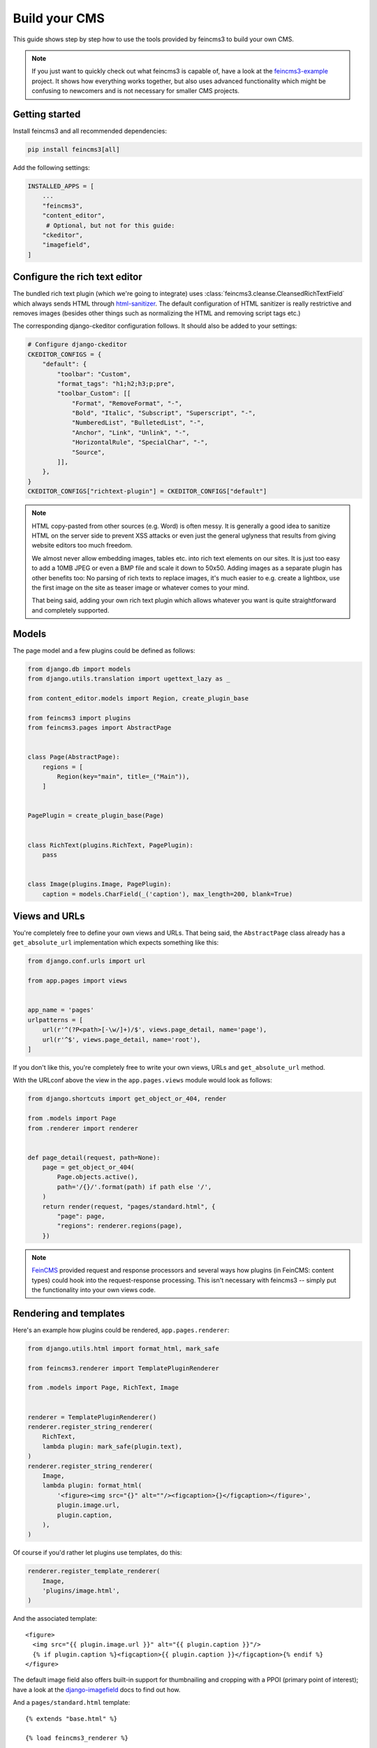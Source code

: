 .. _build-your-cms:

Build your CMS
==============

This guide shows step by step how to use the tools provided by feincms3
to build your own CMS.

.. note::
  If you just want to quickly check out what feincms3 is capable of,
  have a look at the `feincms3-example
  <https://github.com/matthiask/feincms3-example>`__ project. It shows
  how everything works together, but also uses advanced functionality
  which might be confusing to newcomers and is not necessary for smaller
  CMS projects.


Getting started
~~~~~~~~~~~~~~~

Install feincms3 and all recommended dependencies:

.. code-block:: shell

    pip install feincms3[all]

Add the following settings:

.. code-block:: python

    INSTALLED_APPS = [
        ...
        "feincms3",
        "content_editor",
         # Optional, but not for this guide:
        "ckeditor",
        "imagefield",
    ]


Configure the rich text editor
~~~~~~~~~~~~~~~~~~~~~~~~~~~~~~

The bundled rich text plugin (which we're going to integrate) uses
:class:`feincms3.cleanse.CleansedRichTextField` which always sends HTML
through `html-sanitizer
<https://pypi.org/project/html-sanitizer>`_. The default
configuration of HTML sanitizer is really restrictive and removes images
(besides other things such as normalizing the HTML and removing script
tags etc.)

The corresponding django-ckeditor configuration follows. It should also
be added to your settings:

.. code-block:: python

    # Configure django-ckeditor
    CKEDITOR_CONFIGS = {
        "default": {
            "toolbar": "Custom",
            "format_tags": "h1;h2;h3;p;pre",
            "toolbar_Custom": [[
                "Format", "RemoveFormat", "-",
                "Bold", "Italic", "Subscript", "Superscript", "-",
                "NumberedList", "BulletedList", "-",
                "Anchor", "Link", "Unlink", "-",
                "HorizontalRule", "SpecialChar", "-",
                "Source",
            ]],
        },
    }
    CKEDITOR_CONFIGS["richtext-plugin"] = CKEDITOR_CONFIGS["default"]

.. note::
   HTML copy-pasted from other sources (e.g. Word) is often messy. It is
   generally a good idea to sanitize HTML on the server side to prevent
   XSS attacks or even just the general uglyness that results from
   giving website editors too much freedom.

   We almost never allow embedding images, tables etc. into rich text
   elements on our sites. It is just too easy to add a 10MB JPEG or even
   a BMP file and scale it down to 50x50. Adding images as a separate
   plugin has other benefits too: No parsing of rich texts to replace
   images, it's much easier to e.g. create a lightbox, use the first
   image on the site as teaser image or whatever comes to your mind.

   That being said, adding your own rich text plugin which allows
   whatever you want is quite straightforward and completely supported.


Models
~~~~~~

The page model and a few plugins could be defined as follows:

.. code-block:: python

    from django.db import models
    from django.utils.translation import ugettext_lazy as _

    from content_editor.models import Region, create_plugin_base

    from feincms3 import plugins
    from feincms3.pages import AbstractPage


    class Page(AbstractPage):
        regions = [
            Region(key="main", title=_("Main")),
        ]


    PagePlugin = create_plugin_base(Page)


    class RichText(plugins.RichText, PagePlugin):
        pass


    class Image(plugins.Image, PagePlugin):
        caption = models.CharField(_('caption'), max_length=200, blank=True)


Views and URLs
~~~~~~~~~~~~~~

You're completely free to define your own views and URLs. That being
said, the ``AbstractPage`` class already has a ``get_absolute_url``
implementation which expects something like this:

.. code-block:: python

    from django.conf.urls import url

    from app.pages import views


    app_name = 'pages'
    urlpatterns = [
        url(r'^(?P<path>[-\w/]+)/$', views.page_detail, name='page'),
        url(r'^$', views.page_detail, name='root'),
    ]

If you don't like this, you're completely free to write your own views,
URLs and ``get_absolute_url`` method.

With the URLconf above the view in the ``app.pages.views`` module would
look as follows:

.. code-block:: python

    from django.shortcuts import get_object_or_404, render

    from .models import Page
    from .renderer import renderer


    def page_detail(request, path=None):
        page = get_object_or_404(
            Page.objects.active(),
            path='/{}/'.format(path) if path else '/',
        )
        return render(request, "pages/standard.html", {
            "page": page,
            "regions": renderer.regions(page),
        })

.. note::
   `FeinCMS <https://github.com/feincms/feincms>`_ provided request and
   response processors and several ways how plugins (in FeinCMS: content
   types) could hook into the request-response processing. This isn't
   necessary with feincms3 -- simply put the functionality into your own
   views code.

Rendering and templates
~~~~~~~~~~~~~~~~~~~~~~~

Here's an example how plugins could be rendered,
``app.pages.renderer``:

.. code-block:: python

    from django.utils.html import format_html, mark_safe

    from feincms3.renderer import TemplatePluginRenderer

    from .models import Page, RichText, Image


    renderer = TemplatePluginRenderer()
    renderer.register_string_renderer(
        RichText,
        lambda plugin: mark_safe(plugin.text),
    )
    renderer.register_string_renderer(
        Image,
        lambda plugin: format_html(
            '<figure><img src="{}" alt=""/><figcaption>{}</figcaption></figure>',
            plugin.image.url,
            plugin.caption,
        ),
    )

Of course if you'd rather let plugins use templates, do this:

.. code-block:: python

    renderer.register_template_renderer(
        Image,
        'plugins/image.html',
    )

And the associated template::

    <figure>
      <img src="{{ plugin.image.url }}" alt="{{ plugin.caption }}"/>
      {% if plugin.caption %}<figcaption>{{ plugin.caption }}</figcaption>{% endif %}
    </figure>

The default image field also offers built-in support for thumbnailing
and cropping with a PPOI (primary point of interest); have a look at the
`django-imagefield <https://django-imagefield.readthedocs.io>`_ docs to
find out how.

And a ``pages/standard.html`` template::

    {% extends "base.html" %}

    {% load feincms3_renderer %}

    {% block title %}{{ page.title }} - {{ block.super }}{% endblock %}

    {% block content %}
      <main>
        <h1>{{ page.title }}</h1>
        {% render_region regions "main" %}
        {# or maybe {% render_region regions "main" timeout=30 %} #}
      </main>
    {% endblock %}


Admin classes
~~~~~~~~~~~~~

Here's an example how the ``app.pages.admin`` module might look like:

.. code-block:: python

    from django.contrib import admin

    from content_editor.admin import ContentEditor
    from feincms3.admin import TreeAdmin
    from feincms3 import plugins

    from app.pages import models


    class PageAdmin(ContentEditor, TreeAdmin):
        list_display = ('indented_title', 'move_column', 'is_active')
        list_per_page = 250
        prepopulated_fields = {'slug': ('title',)}
        raw_id_fields = ('parent',)

        inlines = [
            plugins.RichTextInline.create(models.RichText),
            plugins.ImageInline.create(models.Image),
        ]

        # fieldsets = ... (Recommended! No example here though. Note
        # that the content editor not only allows collapsed, but also
        # tabbed fieldsets -- simply add 'tabbed' to the 'classes' key
        # the same way you'd add 'collapse'.

        # class Media: ... (Add font-awesome from a CDN and nicely
        # looking buttons for plugins as is described in
        # django-content-editor's documentation -- search for
        # "plugin_buttons.js")


    admin.site.register(models.Page, PageAdmin)
